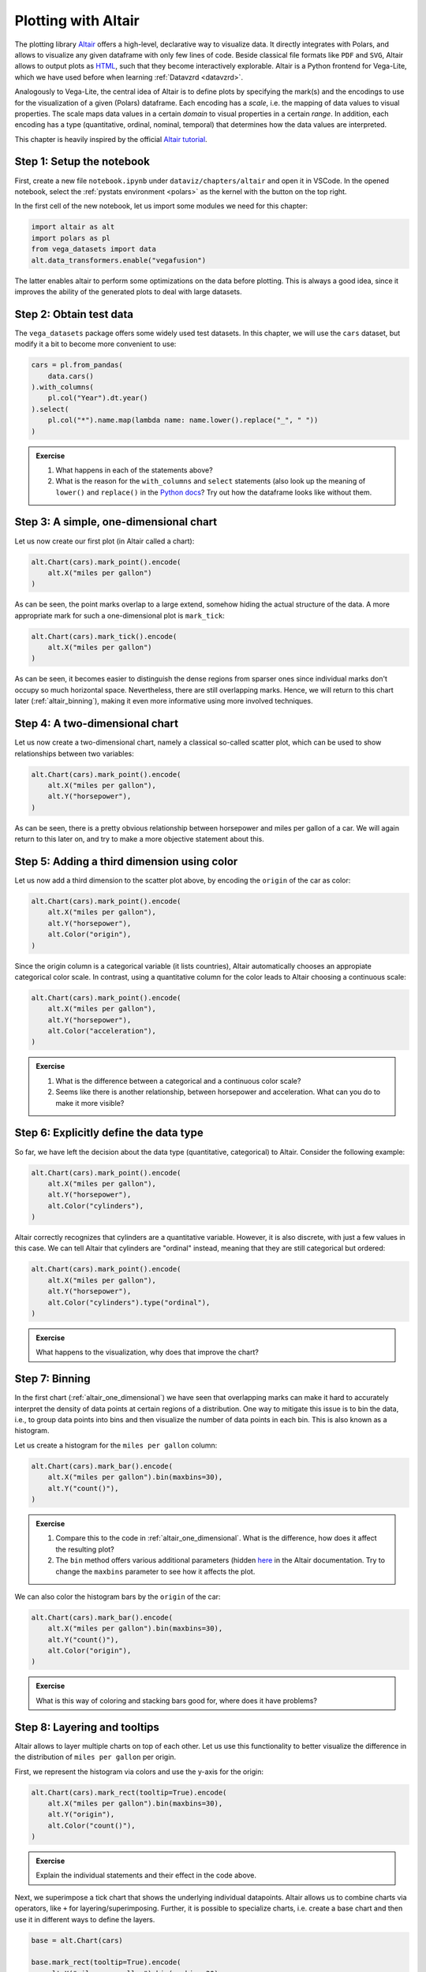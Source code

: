 .. _altair:

********************
Plotting with Altair
********************

The plotting library `Altair <https://altair-viz.github.io>`__ offers a high-level, declarative way to visualize data.
It directly integrates with Polars, and allows to visualize any given dataframe with only few lines of code.
Beside classical file formats like ``PDF`` and ``SVG``, Altair allows to output plots as `HTML <https://de.wikipedia.org/wiki/Hypertext_Markup_Language>`__, such that they become interactively explorable.
Altair is a Python frontend for Vega-Lite, which we have used before when learning :ref:`Datavzrd <datavzrd>`.

Analogously to Vega-Lite, the central idea of Altair is to define plots by specifying the mark(s) and the encodings to use for the visualization of a given (Polars) dataframe.
Each encoding has a *scale*, i.e. the mapping of data values to visual properties.
The scale maps data values in a certain *domain* to visual properties in a certain *range*.
In addition, each encoding has a type (quantitative, ordinal, nominal, temporal) that determines how the data values are interpreted.

This chapter is heavily inspired by the official `Altair tutorial <https://altair-viz.github.io/altair-tutorial/README.html>`__.

Step 1: Setup the notebook
==========================

First, create a new file ``notebook.ipynb`` under ``dataviz/chapters/altair`` and open it in VSCode.
In the opened notebook, select the :ref:`pystats environment <polars>` as the kernel with the button on the top right.

In the first cell of the new notebook, let us import some modules we need for this chapter:

.. code-block:: python

    import altair as alt
    import polars as pl
    from vega_datasets import data
    alt.data_transformers.enable("vegafusion")

The latter enables altair to perform some optimizations on the data before plotting.
This is always a good idea, since it improves the ability of the generated plots to deal with large datasets.


Step 2: Obtain test data
========================

The ``vega_datasets`` package offers some widely used test datasets.
In this chapter, we will use the ``cars`` dataset, but modify it a bit to become more convenient to use:

.. code-block:: python

    cars = pl.from_pandas(
        data.cars()
    ).with_columns(
        pl.col("Year").dt.year()
    ).select(
        pl.col("*").name.map(lambda name: name.lower().replace("_", " "))
    )

.. admonition:: Exercise

    1. What happens in each of the statements above?
    2. What is the reason for the ``with_columns`` and ``select`` statements (also look up the meaning of ``lower()`` and ``replace()`` in the `Python docs <https://docs.python.org/3/library/stdtypes.html#string-methods>`__? Try out how the dataframe looks like without them.

.. _altair_one_dimensional:

Step 3: A simple, one-dimensional chart
=======================================

Let us now create our first plot (in Altair called a chart):

.. code-block:: python

    alt.Chart(cars).mark_point().encode(
        alt.X("miles per gallon")
    )

As can be seen, the point marks overlap to a large extend, somehow hiding the actual structure of the data.
A more appropriate mark for such a one-dimensional plot is ``mark_tick``:

.. code-block:: python

    alt.Chart(cars).mark_tick().encode(
        alt.X("miles per gallon")
    )

As can be seen, it becomes easier to distinguish the dense regions from sparser ones since individual marks don't occupy so much horizontal space.
Nevertheless, there are still overlapping marks.
Hence, we will return to this chart later (:ref:`altair_binning`), making it even more informative using more involved techniques.

.. _altair_scatter:

Step 4: A two-dimensional chart
===============================

Let us now create a two-dimensional chart, namely a classical so-called scatter plot, which can be used to show relationships between two variables:

.. code-block:: python

    alt.Chart(cars).mark_point().encode(
        alt.X("miles per gallon"),
        alt.Y("horsepower"),
    )

As can be seen, there is a pretty obvious relationship between horsepower and miles per gallon of a car.
We will again return to this later on, and try to make a more objective statement about this.

Step 5: Adding a third dimension using color
============================================

Let us now add a third dimension to the scatter plot above, by encoding the ``origin`` of the car as color:

.. code-block:: python

    alt.Chart(cars).mark_point().encode(
        alt.X("miles per gallon"),
        alt.Y("horsepower"),
        alt.Color("origin"),
    )

Since the origin column is a categorical variable (it lists countries), Altair automatically chooses an appropiate categorical color scale.
In contrast, using a quantitative column for the color leads to Altair choosing a continuous scale:

.. code-block:: python

    alt.Chart(cars).mark_point().encode(
        alt.X("miles per gallon"),
        alt.Y("horsepower"),
        alt.Color("acceleration"),
    )

.. admonition:: Exercise

    1. What is the difference between a categorical and a continuous color scale?
    2. Seems like there is another relationship, between horsepower and acceleration. What can you do to make it more visible?

Step 6: Explicitly define the data type
=======================================

So far, we have left the decision about the data type (quantitative, categorical) to Altair.
Consider the following example:

.. code-block:: python

    alt.Chart(cars).mark_point().encode(
        alt.X("miles per gallon"),
        alt.Y("horsepower"),
        alt.Color("cylinders"),
    )

Altair correctly recognizes that cylinders are a quantitative variable.
However, it is also discrete, with just a few values in this case.
We can tell Altair that cylinders are "ordinal" instead, meaning that they are still categorical but ordered:

.. code-block:: python

    alt.Chart(cars).mark_point().encode(
        alt.X("miles per gallon"),
        alt.Y("horsepower"),
        alt.Color("cylinders").type("ordinal"),
    )

.. admonition:: Exercise

    What happens to the visualization, why does that improve the chart?

.. _altair_binning:

Step 7: Binning
===============

In the first chart (:ref:`altair_one_dimensional`) we have seen that overlapping marks can make it hard to accurately interpret the density of data points at certain regions of a distribution.
One way to mitigate this issue is to bin the data, i.e., to group data points into bins and then visualize the number of data points in each bin.
This is also known as a histogram.

Let us create a histogram for the ``miles per gallon`` column:

.. code-block:: python

    alt.Chart(cars).mark_bar().encode(
        alt.X("miles per gallon").bin(maxbins=30),
        alt.Y("count()"),
    )

.. admonition:: Exercise

    1. Compare this to the code in :ref:`altair_one_dimensional`. What is the difference, how does it affect the resulting plot?
    2. The ``bin`` method offers various additional parameters (hidden `here <https://altair-viz.github.io/user_guide/generated/core/altair.BinParams.html#altair.BinParams>`__ in the Altair documentation. Try to change the ``maxbins`` parameter to see how it affects the plot.

We can also color the histogram bars by the ``origin`` of the car:

.. code-block:: python

    alt.Chart(cars).mark_bar().encode(
        alt.X("miles per gallon").bin(maxbins=30),
        alt.Y("count()"),
        alt.Color("origin"),
    )

.. admonition:: Exercise

    What is this way of coloring and stacking bars good for, where does it have problems?

Step 8: Layering and tooltips
=============================

Altair allows to layer multiple charts on top of each other.
Let us use this functionality to better visualize the difference in the distribution of ``miles per gallon`` per origin.

First, we represent the histogram via colors and use the y-axis for the origin:

.. code-block:: python

    alt.Chart(cars).mark_rect(tooltip=True).encode(
        alt.X("miles per gallon").bin(maxbins=30),
        alt.Y("origin"),
        alt.Color("count()"),
    )

.. admonition:: Exercise

    Explain the individual statements and their effect in the code above.

Next, we superimpose a tick chart that shows the underlying individual datapoints.
Altair allows us to combine charts via operators, like ``+`` for layering/superimposing.
Further, it is possible to specialize charts, i.e. create a base chart and then use it in different ways to define the layers.

.. code-block:: python

    base = alt.Chart(cars)

    base.mark_rect(tooltip=True).encode(
        alt.X("miles per gallon").bin(maxbins=30),
        alt.Y("origin"),
        alt.Color("count()"),
    ) + base.mark_tick(size=1, color="black", opacity=0.5).encode(
        alt.X("miles per gallon"),
        alt.Y("origin"),
    )

.. admonition:: Exercise

    1. Explain each statement in the code above.
    2. Altair names axes automatically.
       For layers, names are concatenated by commas.
       Here, this is misleading since essentially the two labels for the x axis are the same.
       Overwrite the axis label by using the ``title`` method on the x axis object of the first or the second chart (``.title("miles per gallon")``).
    3. In addition to layering, Altair supports vertical and horizontal concatenation of charts, implemented via the operators ``|`` and ``&``. Try them out here.

Step 9: Faceting
================

The downside of the color based histogram representation above is that the actual numbers are just visible by hovering over the colored rectangles while the color scale only allows a rough eyeballing of the actual counts.
If the actual counts per bin are particularly important, we can instead return to the bar-styled histogram from before, but use the Altair's faceting functionality to create a separate histogram for each origin:

.. code-block:: python

    alt.Chart(cars).mark_bar().encode(
        alt.X("miles per gallon").bin(maxbins=30),
        alt.Y("count()"),
    ).facet(row="origin")

As can be seen, this trades of the ability to see the actual numbers by the height of the bar by using a lot of additional vertial space.
The latter can be mitigated by two switches though.

First, we can limit the height per subplot:

.. code-block:: python

    alt.Chart(cars).mark_bar().encode(
        alt.X("miles per gallon").bin(maxbins=30),
        alt.Y("count()"),
    ).properties(height=100).facet(row="origin")

here reducing the height to 100 instead of the default 300.

Second, the y-axes by default share the same scale.
This is good for comparability.
Depending on the aim of the visualization it can however waste space.
By using the ``resolve_scale`` method of the faceted chart, we can change this behavior:

.. code-block:: python

    alt.Chart(cars).mark_bar().encode(
        alt.X("miles per gallon").bin(maxbins=30),
        alt.Y("count()"),
    ).properties(height=100).facet(row="origin").resolve_scale(y="independent")

.. admonition:: Exercise

    With independent scales on the y-axis, what should be kept in mind when publishing such a plot?

Step 10: Two-dimensional binning
================================

Histograms can also be generated across two dimensions.
This marks an alternative to the scatter plot.
It has the advantage to better show the differences in very dense regions.
Let us create a two-dimensional histogram for the ``miles per gallon`` and ``horsepower`` columns:

.. code-block:: python

    alt.Chart(cars).mark_rect().encode(
        alt.X("miles per gallon").bin(maxbins=30),
        alt.Y("horsepower").bin(maxbins=30),
        alt.Color("count()"),
    )

Alternatives to such a two-dimensional heatmap are kde (kernel density estimation) plots.
However, these are more complex to create while adding little to no additional value.
In contrast, heatmaps are easy to understand and directly interpretable, without any hidden effects.

Again, it can be beneficial to superimpose the actual data:

.. code-block:: python

    base = alt.Chart(cars)

    base.mark_rect(tooltip=True).encode(
        alt.X("miles per gallon").bin(maxbins=30).title("miles per gallon"),
        alt.Y("horsepower").bin(maxbins=30),
        alt.Color("count()"),
    ) + base.mark_circle(size=2, opacity=0.5, color="black").encode(
        alt.X("miles per gallon"),
        alt.Y("horsepower"),
    )

.. admonition:: Exercise

    1. Explain the individual statements in the code above.
    2. An alternative to displaying count information via the color is to use two dimensions instead.
       This can improve the interpretability because it becomes easier to distinguish different values.
       Change the encoding from ``mark_rect`` to ``mark_point`` and add a channel ``alt.Size`` that also encodes the count.
       What is better, what is worse? Are the individual data points still necessary in this case?

Step 11: Other aggregation methods
==================================

Let us have a look at the relationship between the miles per gallon and the year of production.
Altair offers the ability to on the fly calculate e.g. the mean over a column/field (many other aggregation functions are `available <https://altair-viz.github.io/user_guide/encodings/index.html#aggregation-functions>`__).
Let us start with displaying the mean miles per gallon per year as a simple line chart:

.. code-block:: python

    alt.Chart(cars).mark_line().encode(
        alt.X("year", type="ordinal"),
        alt.Y("mean(miles per gallon)"),
    )

.. admonition:: Exercise

    Here, it is important to explicitly inform Altair about the type of the year column.
    It is not continuous, but ordinal instead.
    What happens if you remove the type annotation?

Let us now stratify the chart per origin:

.. code-block:: python

    alt.Chart(cars).mark_line().encode(
        alt.X("year", type="ordinal"),
        alt.Y("mean(miles per gallon)"),
        alt.Color("origin"),
    )

Let's take a step back and think about the message of this plot.
It postulates that the mean miles per gallon of cars has increased over the years, in all three countries.
However, we only have a sample of the real set of cars per country in this dataset.
Hence, the true mean might be actually different.
At this point, we can't make assumptions about the theoretical distribution function of miles per gallon in each country.
However, we can instead use the `bootstrap <https://en.wikipedia.org/wiki/Bootstrapping_(statistics)>`__ method to estimate the confidence intervals of the mean (also see :ref:`journalclub_bootstrap`).
Altair supports the calculation of the 95% confidence interval for the mean via bootstrapping via the ``ci0`` and ``ci1`` aggregation functions:

.. code-block:: python

    base = alt.Chart(cars)

    base.mark_area(opacity=0.4).encode(
        alt.X("year", type="ordinal"),
        alt.Y("ci0(miles per gallon)"),
        alt.Y2("ci1(miles per gallon)"),
        alt.Color("origin"),
    ) + base.mark_line(point=True).encode(
        alt.X("year", type="ordinal"),
        alt.Y("mean(miles per gallon)").title("miles per gallon (mean, CI)"),
        alt.Color("origin"),
    )

.. admonition:: Exercise

    1. Explain the individual statements in the code above. In particular, what is the purpose of ``point=True`` and why is it important here?
    2. What is the difference between the ``ci0`` and ``ci1`` aggregation functions?
    3. Why do we have to set a title for the y-axis?
    5. Since the mean and the confidence interval are just summary statistics of the actual data, it is always a good idea to also include the actual data points in the plot.
       Add a layer that shows the actual data points as ``mark_circle`` to the plot above.
    4. Altair supports interactivity in plots. This can be configured in great detail, which is however out of scope for this tutorial. Basic interactivity can however be generated for any plot by calling the method ``interactive()`` on the chart object. Try it out here.

Step 12: Correlation analysis
=============================

The scatter plot we created before revealed a releationship between horsepower and miles per gallon.
We can quantify the strength of this relationship by calculating the correlation coefficient.
The most important question to ask when striving to calculate a correlation is whether the relationship (let's say between two variables :math:`x` and :math:`y`) is expected to be linear (i.e. :math:`y = a \cdot x + b` with :math:`a` and :math:`b` being constant) or not.

.. admonition:: Exercise

    Revisit the plot of :ref:`altair_scatter`, is this a linear relationship?
    If the relationship is expected to be linear, the Pearson correlation coefficient is the most appropriate measure.
    Otherwise spearman correlation should be used, which instead measures to what extend an increase in :math:`x` leads :math:`y` to increase (correlation) or decrease (anticorrelation).
    Make your choice and store the desired measure in the variable ``correlation_method`` (either ``pearson`` or ``spearman``) in your notebook.

Let us now calculate the correlation coefficient between horsepower and miles per gallon with the chosen method using :ref:`Polars <polars>`.

.. code-block:: python

    correlation_coeff = cars.select(
        pl.corr("miles per gallon", "horsepower", method=correlation_method).alias(
            "correlation"
        )
    )

    alt.Chart(
        cars,
        title=alt.Title(
            "Relationship between horsepower and miles per gallon",
            subtitle=f"spearman correlation: {correlation_coeff.item():.2f}",
        ),
    ).mark_point().encode(
        alt.X("miles per gallon"),
        alt.Y("horsepower"),
    )

.. admonition:: Exercise

    We display the correlation coefficient in the title of the plot, using string formatting.
    Check the `Python docs <https://docs.python.org/3/tutorial/inputoutput.html#fancier-output-formatting>`__ to understand what we are doing here and what effect it has on the displayed correlation coefficient.

However, the data considered here is still a sample of the true set of cars offered in the considered time frame.
Hence, similar to above, we can use the bootstrap strategy to obtain **an approximation** of the posterior distribution of the correlation.
The more data points we have, the better this approximation will be.
It is not a perfect approach, but better than just showing a single correlation coefficient.

We first create the bootstrapped data via 

.. code-block:: python

    def bootstrap(df):
        return df.sample(cars.shape[0], with_replacement=True)

    correlation_dist = pl.concat(
        [
            bootstrap(cars).select(pl.corr("miles per gallon", "horsepower", method=correlation_method).alias(
                "correlation"
            ))
            for _ in range(10000)
        ]
    )


.. admonition:: Exercise

    As always, try to explain the statements above.
    Display the contents of the dataframe correlation_dist.
    What does it contain, why is that helpful in this case?

Next, let us use this dataframe in combination with the scatter plot from before to show both the data points and the empirical probability distribution of the correlation coefficient.

.. code-block:: python

    alt.Chart(cars).mark_point().encode(
        alt.X("miles per gallon"),
        alt.Y("horsepower"),
    ) & alt.Chart(correlation_dist).mark_bar().encode(
        alt.X("correlation")
        .bin(maxbins=30)
        alt.Y("count()")
    )

In principle, this already shows what we want (we will interpret it later).
However, the visuals are not yet optimal.
Let us tune the result a bit:

.. code-block:: python

    alt.Chart(cars).mark_point().encode(
        alt.X("miles per gallon"),
        alt.Y("horsepower"),
    ) & alt.Chart(correlation_dist).mark_bar().encode(
        alt.X("correlation")
        .bin(maxbins=30)
        .title("correlation (bootstrapped)")
        .axis(labelAngle=-90),
        alt.Y("count()").axis(None),
    ).properties(
        height=50
    )

.. admonition:: Exercise

    What did we change? Why is that a good idea?

